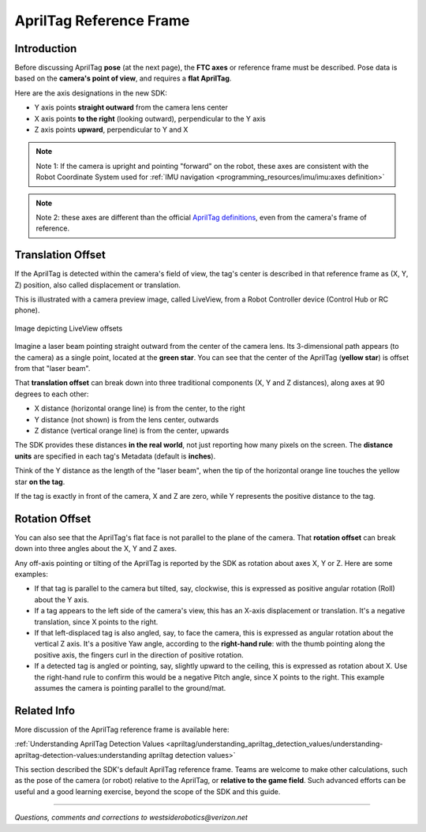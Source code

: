 AprilTag Reference Frame
========================

Introduction
------------

Before discussing AprilTag **pose** (at the next page), the **FTC axes** or
reference frame must be described.  Pose data is based on the **camera's
point of view**, and requires a **flat AprilTag**.

Here are the axis designations in the new SDK:

- Y axis points **straight outward** from the camera lens center
- X axis points **to the right** (looking outward), perpendicular to the Y axis
- Z axis points **upward**, perpendicular to Y and X

.. note::
   Note 1: If the camera is upright and pointing "forward" on the robot, these
   axes are consistent with the Robot Coordinate System used for 
   :ref:`IMU navigation <programming_resources/imu/imu:axes definition>`

.. note::
   Note 2: these axes are different than the official `AprilTag definitions
   <https://github.com/AprilRobotics/apriltag/wiki/AprilTag-User-Guide#coordinate-system>`__,
   even from the camera's frame of reference.

Translation Offset
------------------

If the AprilTag is detected within the camera's field of view, the tag's center
is described in that reference frame as (X, Y, Z) position, also called
displacement or translation.

This is illustrated with a camera preview image, called LiveView, from a Robot
Controller device (Control Hub or RC phone).

.. figure:: images/200-CH-LiveView-offsets-crop.png
   :width: 75%
   :align: center
   :alt: LiveView Offsets

   Image depicting LiveView offsets

Imagine a laser beam pointing straight outward from the center of the camera
lens.  Its 3-dimensional path appears (to the camera) as a single point,
located at the **green star**.  You can see that the center of the AprilTag
(**yellow star**) is offset from that "laser beam".

That **translation offset** can break down into three traditional components
(X, Y and Z distances), along axes at 90 degrees to each other:

- X distance (horizontal orange line) is from the center, to the right
- Y distance (not shown) is from the lens center, outwards
- Z distance (vertical orange line) is from the center, upwards

The SDK provides these distances **in the real world**, not just reporting how
many pixels on the screen.  The **distance units** are specified in each tag's
Metadata (default is **inches**).

Think of the Y distance as the length of the "laser beam", when the tip of the
horizontal orange line touches the yellow star **on the tag**.

If the tag is exactly in front of the camera, X and Z are zero, while Y
represents the positive distance to the tag.

Rotation Offset
---------------

You can also see that the AprilTag's flat face is not parallel to the plane of
the camera.  That **rotation offset** can break down into three angles about
the X, Y and Z axes.

Any off-axis pointing or tilting of the AprilTag is reported by the SDK as
rotation about axes X, Y or Z.  Here are some examples:

- If that tag is parallel to the camera but tilted, say, clockwise, this is
  expressed as positive angular rotation (Roll) about the Y axis.

- If a tag appears to the left side of the camera's view, this has an X-axis
  displacement or translation.  It's a negative translation, since X points to
  the right.

- If that left-displaced tag is also angled, say, to face the camera, this is
  expressed as angular rotation about the vertical Z axis.    It's a positive
  Yaw angle, according to the **right-hand rule**: with the thumb pointing
  along the positive axis, the fingers curl in the direction of positive
  rotation.

- If a detected tag is angled or pointing, say, slightly upward to the ceiling,
  this is expressed as rotation about X.  Use the right-hand rule to confirm
  this would be a negative Pitch angle, since X points to the right.   This
  example assumes the camera is pointing parallel to the ground/mat.

Related Info
------------

More discussion of the AprilTag reference frame is available here:

:ref:`Understanding AprilTag Detection Values <apriltag/understanding_apriltag_detection_values/understanding-apriltag-detection-values:understanding apriltag detection values>`

This section described the SDK's default AprilTag reference frame.  Teams are
welcome to make other calculations, such as the pose of the camera (or robot)
relative to the AprilTag, or **relative to the game field**.  Such advanced
efforts can be useful and a good learning exercise, beyond the scope of the 
SDK and this guide.

====

*Questions, comments and corrections to westsiderobotics@verizon.net*

